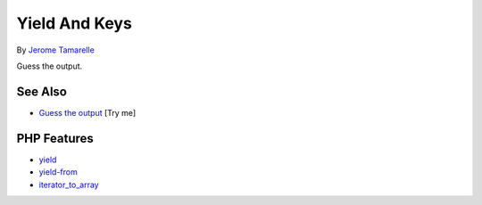 .. _yield-and-keys:

Yield And Keys
--------------

.. meta::
	:description:
		Yield And Keys: Guess the output.
	:twitter:card: summary_large_image
	:twitter:site: @exakat
	:twitter:title: Yield And Keys
	:twitter:description: Yield And Keys: Guess the output
	:twitter:creator: @exakat
	:twitter:image:src: https://php-tips.readthedocs.io/en/latest/_images/yield_and_keys.png
	:og:image: https://php-tips.readthedocs.io/en/latest/_images/yield_and_keys.png
	:og:title: Yield And Keys
	:og:type: article
	:og:description: Guess the output
	:og:url: https://php-tips.readthedocs.io/en/latest/tips/yield_and_keys.html
	:og:locale: en

.. raw:: html

	<script type="application/ld+json">{"@context":"https:\/\/schema.org","@graph":[{"@type":"WebPage","@id":"https:\/\/php-tips.readthedocs.io\/en\/latest\/tips\/yield_and_keys.html","url":"https:\/\/php-tips.readthedocs.io\/en\/latest\/tips\/yield_and_keys.html","name":"Yield And Keys","isPartOf":{"@id":"https:\/\/www.exakat.io\/"},"datePublished":"Mon, 22 Sep 2025 19:01:33 +0000","dateModified":"Mon, 22 Sep 2025 19:01:33 +0000","description":"Guess the output","inLanguage":"en-US","potentialAction":[{"@type":"ReadAction","target":["https:\/\/php-tips.readthedocs.io\/en\/latest\/tips\/yield_and_keys.html"]}]},{"@type":"WebSite","@id":"https:\/\/www.exakat.io\/","url":"https:\/\/www.exakat.io\/","name":"Exakat","description":"Smart PHP static analysis","inLanguage":"en-US"}]}</script>

By `Jerome Tamarelle <https://bsky.app/profile/jerome.tamarelle.net>`_

.. image:: ../images/yield_and_keys.png

Guess the output.

See Also
________

* `Guess the output <https://3v4l.org/Oflt2>`_ [Try me]


PHP Features
____________

* `yield <https://php-dictionary.readthedocs.io/en/latest/dictionary/yield.ini.html>`_

* `yield-from <https://php-dictionary.readthedocs.io/en/latest/dictionary/yield-from.ini.html>`_

* `iterator_to_array <https://php-dictionary.readthedocs.io/en/latest/dictionary/iterator_to_array.ini.html>`_


